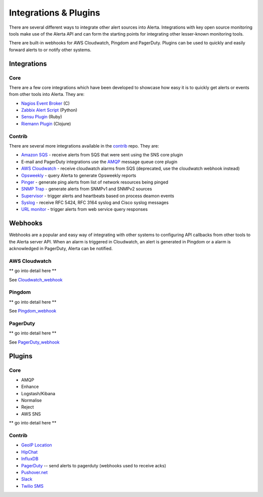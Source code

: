 .. _integrations_plugins:

Integrations & Plugins
======================

There are several different ways to integrate other alert sources into Alerta. Integrations with key open source monitoring tools make use of the Alerta API and can form the starting points for integrating other lesser-known monitoring tools.

There are built-in webhooks for AWS Cloudwatch, Pingdom and PagerDuty. Plugins can be used to quickly and easily forward alerts to or notify other systems.

.. _integrations:

Integrations
------------

Core
~~~~

There are a few core integrations which have been developed to showcase how easy it is to quickly get alerts or events from other tools into Alerta. They are:

* `Nagios Event Broker`_ (C)
* `Zabbix Alert Script`_ (Python)
* `Sensu Plugin`_ (Ruby)
* `Riemann Plugin`_ (Clojure)

.. _Nagios Event Broker: https://github.com/alerta/nagios-alerta
.. _Zabbix Alert Script: https://github.com/alerta/zabbix-alerta
.. _Sensu Plugin: https://github.com/alerta/sensu-alerta
.. _Riemann Plugin: https://github.com/alerta/riemann-alerta

Contrib
~~~~~~~

There are several more integrations available in the `contrib`_ repo. They are:

* `Amazon SQS`_ - receive alerts from SQS that were sent using the SNS core plugin
* E-mail and PagerDuty integrations use the `AMQP`_ message queue core plugin
* `AWS Cloudwatch`_ - receive cloudwatch alarms from SQS (deprecated, use the cloudwatch webhook instead)
* Opsweekly_ - query Alerta to generate Opsweekly reports
* Pinger_ - generate ping alerts from list of network resources being pinged
* `SNMP Trap`_ - generate alerts from SNMPv1 and SNMPv2 sources
* Supervisor_ - trigger alerts and heartbeats based on process deamon events
* Syslog_ - receive RFC 5424, RFC 3164 syslog and Cisco syslog messages
* `URL monitor`_ - trigger alerts from web service query responses

.. _contrib: https://github.com/alerta/alerta-contrib

.. _Amazon SQS: https://github.com/alerta/alerta-contrib/tree/master/integrations/amazon-sqs
.. _AMQP: https://github.com/alerta/alerta-contrib/tree/master/integrations/amqp
.. _AWS Cloudwatch: https://github.com/alerta/alerta-contrib/tree/master/integrations/cloudwatch
.. _Opsweekly: https://github.com/alerta/alerta-contrib/tree/master/integrations/opsweekly
.. _Pinger: https://github.com/alerta/alerta-contrib/tree/master/integrations/pinger
.. _SNMP Trap: https://github.com/alerta/alerta-contrib/tree/master/integrations/snmptrap
.. _Supervisor: https://github.com/alerta/alerta-contrib/tree/master/integrations/supervisor
.. _Syslog: https://github.com/alerta/alerta-contrib/tree/master/integrations/syslog
.. _URL monitor: https://github.com/alerta/alerta-contrib/tree/master/integrations/urlmon

.. _webhooks:

Webhooks
--------

Webhooks are a popular and easy way of integrating with other systems to configuring API callbacks from other tools to the Alerta server API. When an alarm is triggered in Cloudwatch, an alert is generated in Pingdom or a alarm is acknowledged in PagerDuty, Alerta can be notified.

AWS Cloudwatch
~~~~~~~~~~~~~~

** go into detail here **

See Cloudwatch_webhook_

.. _Cloudwatch_webhook: http://docs.aws.amazon.com/sns/latest/dg/SendMessageToHttp.html

Pingdom
~~~~~~~

** go into detail here **

See Pingdom_webhook_


.. _Pingdom_webhook: https://support.pingdom.com/Knowledgebase/Article/View/94/0/users-and-alerting-end-points

PagerDuty
~~~~~~~~~

** go into detail here **

See PagerDuty_webhook_

.. _PagerDuty_webhook: https://developer.pagerduty.com/documentation/rest/webhooks

.. _plugins:

Plugins
-------

Core
~~~~

* AMQP
* Enhance
* Logstash/Kibana
* Normalise
* Reject
* AWS SNS

** go into detail here **

Contrib
~~~~~~~

* `GeoIP Location`_
* HipChat_
* InfluxDB_
* PagerDuty_ -- send alerts to pagerduty (webhooks used to receive acks)
* `Pushover.net`_
* Slack_
* `Twilio SMS`_

.. _`GeoIP Location`: https://github.com/alerta/alerta-contrib/tree/master/plugins/geoip
.. _HipChat: https://github.com/alerta/alerta-contrib/tree/master/plugins/hipchat
.. _InfluxDB: https://github.com/alerta/alerta-contrib/tree/master/plugins/influxdb
.. _PagerDuty: https://github.com/alerta/alerta-contrib/tree/master/plugins/pagerduty
.. _`Pushover.net`: https://github.com/alerta/alerta-contrib/tree/master/plugins/pushover
.. _Slack: https://github.com/alerta/alerta-contrib/tree/master/plugins/slack
.. _`Twilio SMS`: https://github.com/alerta/alerta-contrib/tree/master/plugins/twilio
